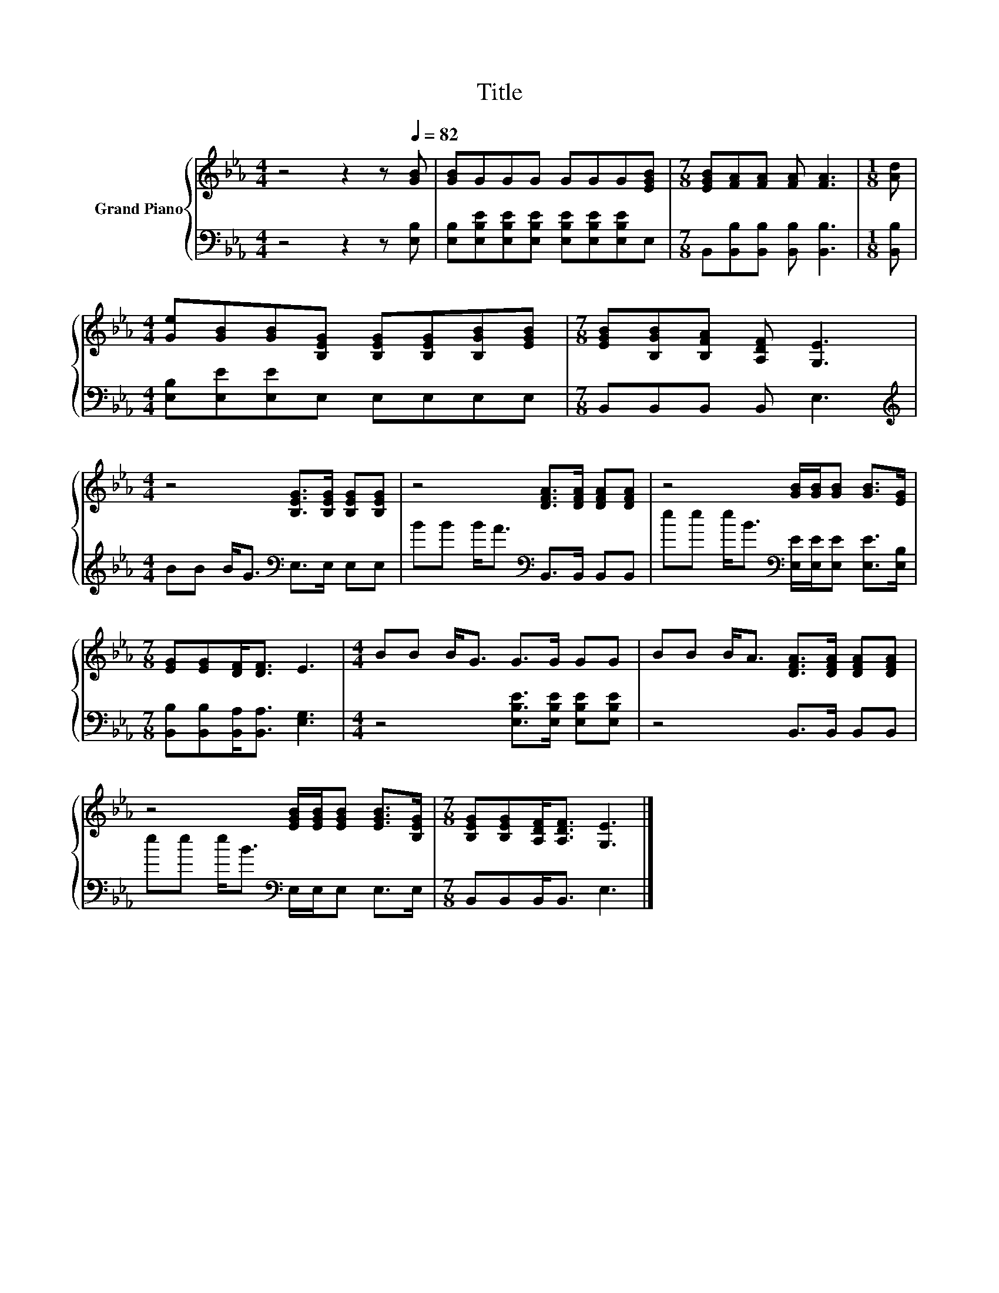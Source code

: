 X:1
T:Title
%%score { 1 | 2 }
L:1/8
M:4/4
K:Eb
V:1 treble nm="Grand Piano"
V:2 bass 
V:1
 z4 z2 z[Q:1/4=82] [GB] | [GB]GGG GGG[EGB] |[M:7/8] [EGB][FA][FA] [FA] [FA]3 |[M:1/8] [Ad] | %4
[M:4/4] [Ge][GB][GB][B,EG] [B,EG][B,EG][B,GB][EGB] |[M:7/8] [EGB][B,GB][B,FA] [A,DF] [G,E]3 | %6
[M:4/4] z4 [B,EG]>[B,EG] [B,EG][B,EG] | z4 [DFA]>[DFA] [DFA][DFA] | z4 [GB]/[GB]/[GB] [GB]>[EG] | %9
[M:7/8] [EG][EG][DF]<[DF] E3 |[M:4/4] BB B<G G>G GG | BB B<A [DFA]>[DFA] [DFA][DFA] | %12
 z4 [EGB]/[EGB]/[EGB] [EGB]>[B,EG] |[M:7/8] [B,EG][B,EG][A,DF]<[A,DF] [G,E]3 |] %14
V:2
 z4 z2 z [E,B,] | [E,B,][E,B,E][E,B,E][E,B,E] [E,B,E][E,B,E][E,B,E]E, | %2
[M:7/8] B,,[B,,B,][B,,B,] [B,,B,] [B,,B,]3 |[M:1/8] [B,,B,] |[M:4/4] [E,B,][E,E][E,E]E, E,E,E,E, | %5
[M:7/8] B,,B,,B,, B,, E,3 |[M:4/4][K:treble] BB B<G[K:bass] E,>E, E,E, | %7
 BB B<A[K:bass] B,,>B,, B,,B,, | ee e<B[K:bass] [E,E]/[E,E]/[E,E] [E,E]>[E,B,] | %9
[M:7/8] [B,,B,][B,,B,][B,,A,]<[B,,A,] [E,G,]3 |[M:4/4] z4 [E,B,E]>[E,B,E] [E,B,E][E,B,E] | %11
 z4 B,,>B,, B,,B,, | ee e<B[K:bass] E,/E,/E, E,>E, |[M:7/8] B,,B,,B,,<B,, E,3 |] %14


